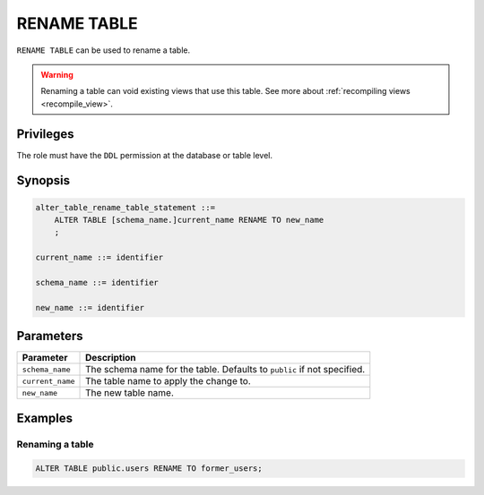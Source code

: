 .. _rename_table:

**********************
RENAME TABLE
**********************

``RENAME TABLE`` can be used to rename a table.

.. warning:: Renaming a table can void existing views that use this table. See more about :ref:`recompiling views <recompile_view>`.

Privileges
=============

The role must have the ``DDL`` permission at the database or table level.

Synopsis
==========

.. code-block:: postgres

   alter_table_rename_table_statement ::=
       ALTER TABLE [schema_name.]current_name RENAME TO new_name
       ;

   current_name ::= identifier
   
   schema_name ::= identifier
   
   new_name ::= identifier

Parameters
============

.. list-table:: 
   :widths: auto
   :header-rows: 1
   
   * - Parameter
     - Description
   * - ``schema_name``
     - The schema name for the table. Defaults to ``public`` if not specified.
   * - ``current_name``
     - The table name to apply the change to.
   * - ``new_name``
     - The new table name.
     
Examples
===========

Renaming a table
-----------------------------------------

.. code-block:: postgres

   ALTER TABLE public.users RENAME TO former_users;


